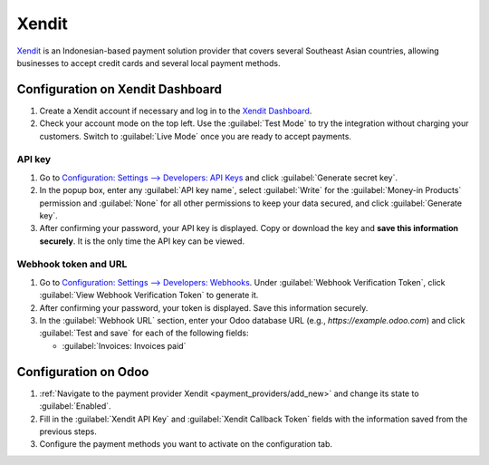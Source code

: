 ======
Xendit
======

`Xendit <https://www.xendit.co>`_ is an Indonesian-based payment solution provider that covers
several Southeast Asian countries, allowing businesses to accept credit cards and several local
payment methods.

.. _payment_providers/xendit/configure_dashboard:

Configuration on Xendit Dashboard
=================================

#. Create a Xendit account if necessary and log in to the `Xendit Dashboard
   <https://dashboard.xendit.co>`_.
#. Check your account mode on the top left. Use the :guilabel:`Test Mode` to try the integration
   without charging your customers. Switch to :guilabel:`Live Mode` once you are ready to accept
   payments.

API key
-------

#. Go to `Configuration: Settings --> Developers: API Keys
   <https://dashboard.xendit.co/settings/developers#api-keys>`_ and click :guilabel:`Generate secret
   key`.
#. In the popup box, enter any :guilabel:`API key name`, select :guilabel:`Write` for
   the :guilabel:`Money-in Products` permission and :guilabel:`None` for all other permissions
   to keep your data secured, and click :guilabel:`Generate key`.
#. After confirming your password, your API key is displayed. Copy or download the key and **save
   this information securely**. It is the only time the API key can be viewed.

Webhook token and URL
---------------------

#. Go to `Configuration: Settings --> Developers: Webhooks
   <https://dashboard.xendit.co/settings/developers#webhooks>`_. Under :guilabel:`Webhook
   Verification Token`, click :guilabel:`View Webhook Verification Token` to generate it.
#. After confirming your password, your token is displayed. Save this information securely.
#. In the :guilabel:`Webhook URL` section, enter your Odoo database URL (e.g.,
   `https://example.odoo.com`) and click :guilabel:`Test and save` for each of the following fields:

   - :guilabel:`Invoices: Invoices paid`


Configuration on Odoo
=====================

#. :ref:`Navigate to the payment provider Xendit <payment_providers/add_new>` and change its state
   to :guilabel:`Enabled`.
#. Fill in the :guilabel:`Xendit API Key` and :guilabel:`Xendit Callback Token` fields with the
   information saved from the previous steps.
#. Configure the payment methods you want to activate on the configuration tab.

.. seealso::
   :doc:`../payment_providers`
